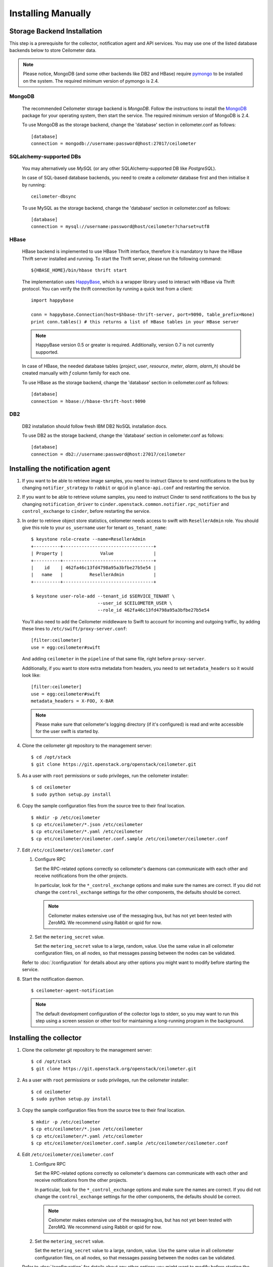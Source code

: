 ..
      Copyright 2012 Nicolas Barcet for Canonical
                2013 New Dream Network, LLC (DreamHost)

      Licensed under the Apache License, Version 2.0 (the "License"); you may
      not use this file except in compliance with the License. You may obtain
      a copy of the License at

          http://www.apache.org/licenses/LICENSE-2.0

      Unless required by applicable law or agreed to in writing, software
      distributed under the License is distributed on an "AS IS" BASIS, WITHOUT
      WARRANTIES OR CONDITIONS OF ANY KIND, either express or implied. See the
      License for the specific language governing permissions and limitations
      under the License.

.. _installing_manually:

=====================
 Installing Manually
=====================


Storage Backend Installation
============================

This step is a prerequisite for the collector, notification agent and API
services. You may use one of the listed database backends below to store
Ceilometer data.

.. note::
   Please notice, MongoDB (and some other backends like DB2 and HBase)
   require pymongo_ to be installed on the system. The required minimum
   version of pymongo is 2.4.
..


MongoDB
-------

   The recommended Ceilometer storage backend is `MongoDB`. Follow the
   instructions to install the MongoDB_ package for your operating system, then
   start the service. The required minimum version of MongoDB is 2.4.

   To use MongoDB as the storage backend, change the 'database' section in
   ceilometer.conf as follows::

    [database]
    connection = mongodb://username:password@host:27017/ceilometer

SQLalchemy-supported DBs
------------------------

   You may alternatively use `MySQL` (or any other SQLAlchemy-supported DB
   like `PostgreSQL`).

   In case of SQL-based database backends, you need to create a `ceilometer`
   database first and then initialise it by running::

    ceilometer-dbsync

   To use MySQL as the storage backend, change the 'database' section in
   ceilometer.conf as follows::

    [database]
    connection = mysql://username:password@host/ceilometer?charset=utf8

HBase
-----

   HBase backend is implemented to use HBase Thrift interface, therefore it is
   mandatory to have the HBase Thrift server installed and running. To start
   the Thrift server, please run the following command::

    ${HBASE_HOME}/bin/hbase thrift start

   The implementation uses `HappyBase`_, which is a wrapper library used to
   interact with HBase via Thrift protocol. You can verify the thrift
   connection by running a quick test from a client::

    import happybase

    conn = happybase.Connection(host=$hbase-thrift-server, port=9090, table_prefix=None)
    print conn.tables() # this returns a list of HBase tables in your HBase server

   .. note::
      HappyBase version 0.5 or greater is required. Additionally, version 0.7
      is not currently supported.
   ..

   In case of HBase, the needed database tables (`project`, `user`, `resource`,
   `meter`, `alarm`, `alarm_h`) should be created manually with `f` column
   family for each one.

   To use HBase as the storage backend, change the 'database' section in
   ceilometer.conf as follows::

    [database]
    connection = hbase://hbase-thrift-host:9090

DB2
---

   DB2 installation should follow fresh IBM DB2 NoSQL installation docs.

   To use DB2 as the storage backend, change the 'database' section in
   ceilometer.conf as follows::

    [database]
    connection = db2://username:password@host:27017/ceilometer


.. _HappyBase: http://happybase.readthedocs.org/en/latest/index.html#
.. _MongoDB: http://www.mongodb.org/
.. _pymongo: https://pypi.python.org/pypi/pymongo/



Installing the notification agent
======================================
.. index::
   double: installing; agent-notification

1. If you want to be able to retrieve image samples, you need to instruct
   Glance to send notifications to the bus by changing ``notifier_strategy``
   to ``rabbit`` or ``qpid`` in ``glance-api.conf`` and restarting the
   service.

2. If you want to be able to retrieve volume samples, you need to instruct
   Cinder to send notifications to the bus by changing ``notification_driver``
   to ``cinder.openstack.common.notifier.rpc_notifier`` and
   ``control_exchange`` to ``cinder``, before restarting the service.

3. In order to retrieve object store statistics, ceilometer needs
   access to swift with ``ResellerAdmin`` role. You should give this
   role to your ``os_username`` user for tenant ``os_tenant_name``:

   ::

     $ keystone role-create --name=ResellerAdmin
     +----------+----------------------------------+
     | Property |              Value               |
     +----------+----------------------------------+
     |    id    | 462fa46c13fd4798a95a3bfbe27b5e54 |
     |   name   |          ResellerAdmin           |
     +----------+----------------------------------+

     $ keystone user-role-add --tenant_id $SERVICE_TENANT \
                              --user_id $CEILOMETER_USER \
                              --role_id 462fa46c13fd4798a95a3bfbe27b5e54

   You'll also need to add the Ceilometer middleware to Swift to account for
   incoming and outgoing traffic, by adding these lines to
   ``/etc/swift/proxy-server.conf``::

     [filter:ceilometer]
     use = egg:ceilometer#swift

   And adding ``ceilometer`` in the ``pipeline`` of that same file, right
   before ``proxy-server``.

   Additionally, if you want to store extra metadata from headers, you need
   to set ``metadata_headers`` so it would look like::

     [filter:ceilometer]
     use = egg:ceilometer#swift
     metadata_headers = X-FOO, X-BAR

   .. note::

        Please make sure that ceilometer's logging directory (if it's configured)
        is read and write accessible for the user swift is started by.

4. Clone the ceilometer git repository to the management server::

   $ cd /opt/stack
   $ git clone https://git.openstack.org/openstack/ceilometer.git

5. As a user with ``root`` permissions or ``sudo`` privileges, run the
   ceilometer installer::

   $ cd ceilometer
   $ sudo python setup.py install

6. Copy the sample configuration files from the source tree
   to their final location.

   ::

      $ mkdir -p /etc/ceilometer
      $ cp etc/ceilometer/*.json /etc/ceilometer
      $ cp etc/ceilometer/*.yaml /etc/ceilometer
      $ cp etc/ceilometer/ceilometer.conf.sample /etc/ceilometer/ceilometer.conf

7. Edit ``/etc/ceilometer/ceilometer.conf``

   1. Configure RPC

      Set the RPC-related options correctly so ceilometer's daemons
      can communicate with each other and receive notifications from
      the other projects.

      In particular, look for the ``*_control_exchange`` options and
      make sure the names are correct. If you did not change the
      ``control_exchange`` settings for the other components, the
      defaults should be correct.

      .. note::

         Ceilometer makes extensive use of the messaging bus, but has
         not yet been tested with ZeroMQ. We recommend using Rabbit or
         qpid for now.

   2. Set the ``metering_secret`` value.

      Set the ``metering_secret`` value to a large, random, value. Use
      the same value in all ceilometer configuration files, on all
      nodes, so that messages passing between the nodes can be
      validated.

   Refer to :doc:`/configuration` for details about any other options
   you might want to modify before starting the service.

8. Start the notification daemon.

   ::

     $ ceilometer-agent-notification

   .. note::

      The default development configuration of the collector logs to
      stderr, so you may want to run this step using a screen session
      or other tool for maintaining a long-running program in the
      background.


Installing the collector
========================

.. index::
   double: installing; collector

.. _storage_backends:

1. Clone the ceilometer git repository to the management server::

   $ cd /opt/stack
   $ git clone https://git.openstack.org/openstack/ceilometer.git

2. As a user with ``root`` permissions or ``sudo`` privileges, run the
   ceilometer installer::

   $ cd ceilometer
   $ sudo python setup.py install

3. Copy the sample configuration files from the source tree
   to their final location.

   ::

      $ mkdir -p /etc/ceilometer
      $ cp etc/ceilometer/*.json /etc/ceilometer
      $ cp etc/ceilometer/*.yaml /etc/ceilometer
      $ cp etc/ceilometer/ceilometer.conf.sample /etc/ceilometer/ceilometer.conf

4. Edit ``/etc/ceilometer/ceilometer.conf``

   1. Configure RPC

      Set the RPC-related options correctly so ceilometer's daemons
      can communicate with each other and receive notifications from
      the other projects.

      In particular, look for the ``*_control_exchange`` options and
      make sure the names are correct. If you did not change the
      ``control_exchange`` settings for the other components, the
      defaults should be correct.

      .. note::

         Ceilometer makes extensive use of the messaging bus, but has
         not yet been tested with ZeroMQ. We recommend using Rabbit or
         qpid for now.

   2. Set the ``metering_secret`` value.

      Set the ``metering_secret`` value to a large, random, value. Use
      the same value in all ceilometer configuration files, on all
      nodes, so that messages passing between the nodes can be
      validated.

   Refer to :doc:`/configuration` for details about any other options
   you might want to modify before starting the service.

5. Start the collector.

   ::

     $ ceilometer-collector

   .. note::

      The default development configuration of the collector logs to
      stderr, so you may want to run this step using a screen session
      or other tool for maintaining a long-running program in the
      background.


Installing the Compute Agent
============================

.. index::
   double: installing; compute agent

.. note:: The compute agent must be installed on each nova compute node.

1. Configure nova.

   The ``nova`` compute service needs the following configuration to
   be set in ``nova.conf``::

      # nova-compute configuration for ceilometer
      instance_usage_audit=True
      instance_usage_audit_period=hour
      notify_on_state_change=vm_and_task_state
      notification_driver=nova.openstack.common.notifier.rpc_notifier
      notification_driver=ceilometer.compute.nova_notifier

2. Clone the ceilometer git repository to the server::

   $ cd /opt/stack
   $ git clone https://git.openstack.org/openstack/ceilometer.git

3. As a user with ``root`` permissions or ``sudo`` privileges, run the
   ceilometer installer::

   $ cd ceilometer
   $ sudo python setup.py install

4. Copy the sample configuration files from the source tree
   to their final location.

   ::

      $ mkdir -p /etc/ceilometer
      $ cp etc/ceilometer/*.json /etc/ceilometer
      $ cp etc/ceilometer/*.yaml /etc/ceilometer
      $ cp etc/ceilometer/ceilometer.conf.sample /etc/ceilometer/ceilometer.conf

5. Edit ``/etc/ceilometer/ceilometer.conf``

   1. Configure RPC

      Set the RPC-related options correctly so ceilometer's daemons
      can communicate with each other and receive notifications from
      the other projects.

      In particular, look for the ``*_control_exchange`` options and
      make sure the names are correct. If you did not change the
      ``control_exchange`` settings for the other components, the
      defaults should be correct.

      .. note::

         Ceilometer makes extensive use of the messaging bus, but has
         not yet been tested with ZeroMQ. We recommend using Rabbit or
         qpid for now.

   2. Set the ``metering_secret`` value.

      Set the ``metering_secret`` value to a large, random, value. Use
      the same value in all ceilometer configuration files, on all
      nodes, so that messages passing between the nodes can be
      validated.

   Refer to :doc:`/configuration` for details about any other options
   you might want to modify before starting the service.

6. Start the agent.

   ::

     $ ceilometer-agent-compute

   .. note::

      The default development configuration of the agent logs to
      stderr, so you may want to run this step using a screen session
      or other tool for maintaining a long-running program in the
      background.

Installing the Central Agent
============================

.. index::
   double: installing; agent

.. note::

   The central agent needs to be able to talk to keystone and any of
   the services being polled for updates.

1. Clone the ceilometer git repository to the server::

   $ cd /opt/stack
   $ git clone https://git.openstack.org/openstack/ceilometer.git

2. As a user with ``root`` permissions or ``sudo`` privileges, run the
   ceilometer installer::

   $ cd ceilometer
   $ sudo python setup.py install

3. Copy the sample configuration files from the source tree
   to their final location.

   ::

      $ mkdir -p /etc/ceilometer
      $ cp etc/ceilometer/*.json /etc/ceilometer
      $ cp etc/ceilometer/*.yaml /etc/ceilometer
      $ cp etc/ceilometer/ceilometer.conf.sample /etc/ceilometer/ceilometer.conf

4. Edit ``/etc/ceilometer/ceilometer.conf``

   1. Configure RPC

      Set the RPC-related options correctly so ceilometer's daemons
      can communicate with each other and receive notifications from
      the other projects.

      In particular, look for the ``*_control_exchange`` options and
      make sure the names are correct. If you did not change the
      ``control_exchange`` settings for the other components, the
      defaults should be correct.

      .. note::

         Ceilometer makes extensive use of the messaging bus, but has
         not yet been tested with ZeroMQ. We recommend using Rabbit or
         qpid for now.

   2. Set the ``metering_secret`` value.

      Set the ``metering_secret`` value to a large, random, value. Use
      the same value in all ceilometer configuration files, on all
      nodes, so that messages passing between the nodes can be
      validated.

   Refer to :doc:`/configuration` for details about any other options
   you might want to modify before starting the service.

5. Start the agent

   ::

    $ ceilometer-agent-central


Installing the API Server
=========================

.. index::
   double: installing; API

.. note::
   The API server needs to be able to talk to keystone and ceilometer's
   database.

1. Clone the ceilometer git repository to the server::

   $ cd /opt/stack
   $ git clone https://git.openstack.org/openstack/ceilometer.git

2. As a user with ``root`` permissions or ``sudo`` privileges, run the
   ceilometer installer::

   $ cd ceilometer
   $ sudo python setup.py install

3. Copy the sample configuration files from the source tree
   to their final location.

   ::

      $ mkdir -p /etc/ceilometer
      $ cp etc/ceilometer/api_paste.ini /etc/ceilometer
      $ cp etc/ceilometer/*.json /etc/ceilometer
      $ cp etc/ceilometer/*.yaml /etc/ceilometer
      $ cp etc/ceilometer/ceilometer.conf.sample /etc/ceilometer/ceilometer.conf

4. Edit ``/etc/ceilometer/ceilometer.conf``

   1. Configure RPC

      Set the RPC-related options correctly so ceilometer's daemons
      can communicate with each other and receive notifications from
      the other projects.

      In particular, look for the ``*_control_exchange`` options and
      make sure the names are correct. If you did not change the
      ``control_exchange`` settings for the other components, the
      defaults should be correct.

      .. note::

         Ceilometer makes extensive use of the messaging bus, but has
         not yet been tested with ZeroMQ. We recommend using Rabbit or
         qpid for now.

   Refer to :doc:`/configuration` for details about any other options
   you might want to modify before starting the service.

5. (Optional) As of the Juno release, Ceilometer utilises Paste Deploy to
   manage WSGI applications. Ceilometer uses keystonemiddleware by default but
   additional middleware and applications can be configured in api_paste.ini.
   For examples on how to use Paste Deploy, refer to this documentation_.

.. _documentation: http://pythonpaste.org/deploy/

6. Start the API server.

   ::

    $ ceilometer-api

.. note::

   The development version of the API server logs to stderr, so you
   may want to run this step using a screen session or other tool for
   maintaining a long-running program in the background.


Configuring keystone to work with API
=====================================

.. index::
   double: installing; configure keystone

.. note::
   The API server needs to be able to talk to keystone to authenticate.

1. Create a service for ceilometer in keystone

   ::

      $ keystone service-create --name=ceilometer \
                                --type=metering \
                                --description="Ceilometer Service"

2. Create an endpoint in keystone for ceilometer

   ::

      $ keystone endpoint-create --region RegionOne \
                                 --service_id $CEILOMETER_SERVICE \
                                 --publicurl "http://$SERVICE_HOST:8777/" \
                                 --adminurl "http://$SERVICE_HOST:8777/" \
                                 --internalurl "http://$SERVICE_HOST:8777/"

.. note::

   CEILOMETER_SERVICE is the id of the service created by the first command
   and SERVICE_HOST is the host where the Ceilometer API is running. The
   default port value for ceilometer API is 8777. If the port value
   has been customized, adjust accordingly.


Configuring Heat to send notifications
======================================

Configure the driver in ``heat.conf``

   ::

        notification_driver=heat.openstack.common.notifier.rpc_notifier

Or if migration to oslo.messaging is done for Icehouse:

   ::

        notification_driver=oslo.messaging.notifier.Notifier


Notifications queues
========================

.. index::
   double: installing; notifications queues

By default, Ceilometer consumes notifications on the RPC bus sent to
**notification_topics** by using a queue/pool name that is identical to the
topic name. You shouldn't have different applications consuming messages
from this queue.
If you want to also consume the topic notifications with a system other than
Ceilometer, you should configure a separate queue that listens for the same
messages.

Using multiple dispatchers
================================

.. index::
   double: installing; multiple dispatchers

The Ceilometer collector allows multiple dispatchers to be configured so that
metering data can be easily sent to multiple internal and external systems.

Ceilometer by default only saves metering data in a database, to allow
Ceilometer to send metering data to other systems in addition to the
database, multiple dispatchers can be developed and enabled by modifying
Ceilometer configuration file.

Ceilometer ships two dispatchers currently. One is called database
dispatcher, and the other is called file dispatcher. As the names imply,
database dispatcher basically sends metering data to a database driver,
eventually metering data will be saved in database. File dispatcher sends
metering data into a file. The location, name, size of the file can be
configured in ceilometer configuration file. These two dispatchers are
shipped in the Ceilometer egg and defined in the entry_points as follows::

   [ceilometer.dispatcher]
   file = ceilometer.dispatcher.file:FileDispatcher
   database = ceilometer.dispatcher.database:DatabaseDispatcher

To use both dispatchers on a Ceilometer collector service, add the following
line in file ceilometer.conf::

   [DEFAULT]
   dispatcher=database
   dispatcher=file

.. note::

    dispatcher is in [collector] section in Havana release, but it is
    deprecated in Icehouse.

If there is no dispatcher present, database dispatcher is used as the
default. If in some cases such as traffic tests, no dispatcher is needed,
one can configure the line like the following::

   dispatcher=

With above configuration, no dispatcher is used by the Ceilometer collector
service, all metering data received by Ceilometer collector will be dropped.
